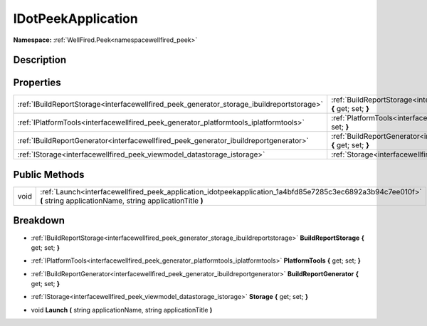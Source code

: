 .. _interfacewellfired_peek_application_idotpeekapplication:

IDotPeekApplication
====================

**Namespace:** :ref:`WellFired.Peek<namespacewellfired_peek>`

Description
------------



Properties
-----------

+--------------------------------------------------------------------------------------------+------------------------------------------------------------------------------------------------------------------------------------------------+
|:ref:`IBuildReportStorage<interfacewellfired_peek_generator_storage_ibuildreportstorage>`   |:ref:`BuildReportStorage<interfacewellfired_peek_application_idotpeekapplication_1a5c96f7036e276962bb5b0908a6ed8513>` **{** get; set; **}**     |
+--------------------------------------------------------------------------------------------+------------------------------------------------------------------------------------------------------------------------------------------------+
|:ref:`IPlatformTools<interfacewellfired_peek_generator_platformtools_iplatformtools>`       |:ref:`PlatformTools<interfacewellfired_peek_application_idotpeekapplication_1ab5c1a17d5f300ead9c0263922774732c>` **{** get; set; **}**          |
+--------------------------------------------------------------------------------------------+------------------------------------------------------------------------------------------------------------------------------------------------+
|:ref:`IBuildReportGenerator<interfacewellfired_peek_generator_ibuildreportgenerator>`       |:ref:`BuildReportGenerator<interfacewellfired_peek_application_idotpeekapplication_1af72ef28a99e8017959329c23d53e07eb>` **{** get; set; **}**   |
+--------------------------------------------------------------------------------------------+------------------------------------------------------------------------------------------------------------------------------------------------+
|:ref:`IStorage<interfacewellfired_peek_viewmodel_datastorage_istorage>`                     |:ref:`Storage<interfacewellfired_peek_application_idotpeekapplication_1a635883b012f03f546502f4b1fe23dfe0>` **{** get; set; **}**                |
+--------------------------------------------------------------------------------------------+------------------------------------------------------------------------------------------------------------------------------------------------+

Public Methods
---------------

+-------------+------------------------------------------------------------------------------------------------------------------------------------------------------------------------+
|void         |:ref:`Launch<interfacewellfired_peek_application_idotpeekapplication_1a4bfd85e7285c3ec6892a3b94c7ee010f>` **(** string applicationName, string applicationTitle **)**   |
+-------------+------------------------------------------------------------------------------------------------------------------------------------------------------------------------+

Breakdown
----------

.. _interfacewellfired_peek_application_idotpeekapplication_1a5c96f7036e276962bb5b0908a6ed8513:

- :ref:`IBuildReportStorage<interfacewellfired_peek_generator_storage_ibuildreportstorage>` **BuildReportStorage** **{** get; set; **}**

.. _interfacewellfired_peek_application_idotpeekapplication_1ab5c1a17d5f300ead9c0263922774732c:

- :ref:`IPlatformTools<interfacewellfired_peek_generator_platformtools_iplatformtools>` **PlatformTools** **{** get; set; **}**

.. _interfacewellfired_peek_application_idotpeekapplication_1af72ef28a99e8017959329c23d53e07eb:

- :ref:`IBuildReportGenerator<interfacewellfired_peek_generator_ibuildreportgenerator>` **BuildReportGenerator** **{** get; set; **}**

.. _interfacewellfired_peek_application_idotpeekapplication_1a635883b012f03f546502f4b1fe23dfe0:

- :ref:`IStorage<interfacewellfired_peek_viewmodel_datastorage_istorage>` **Storage** **{** get; set; **}**

.. _interfacewellfired_peek_application_idotpeekapplication_1a4bfd85e7285c3ec6892a3b94c7ee010f:

- void **Launch** **(** string applicationName, string applicationTitle **)**

